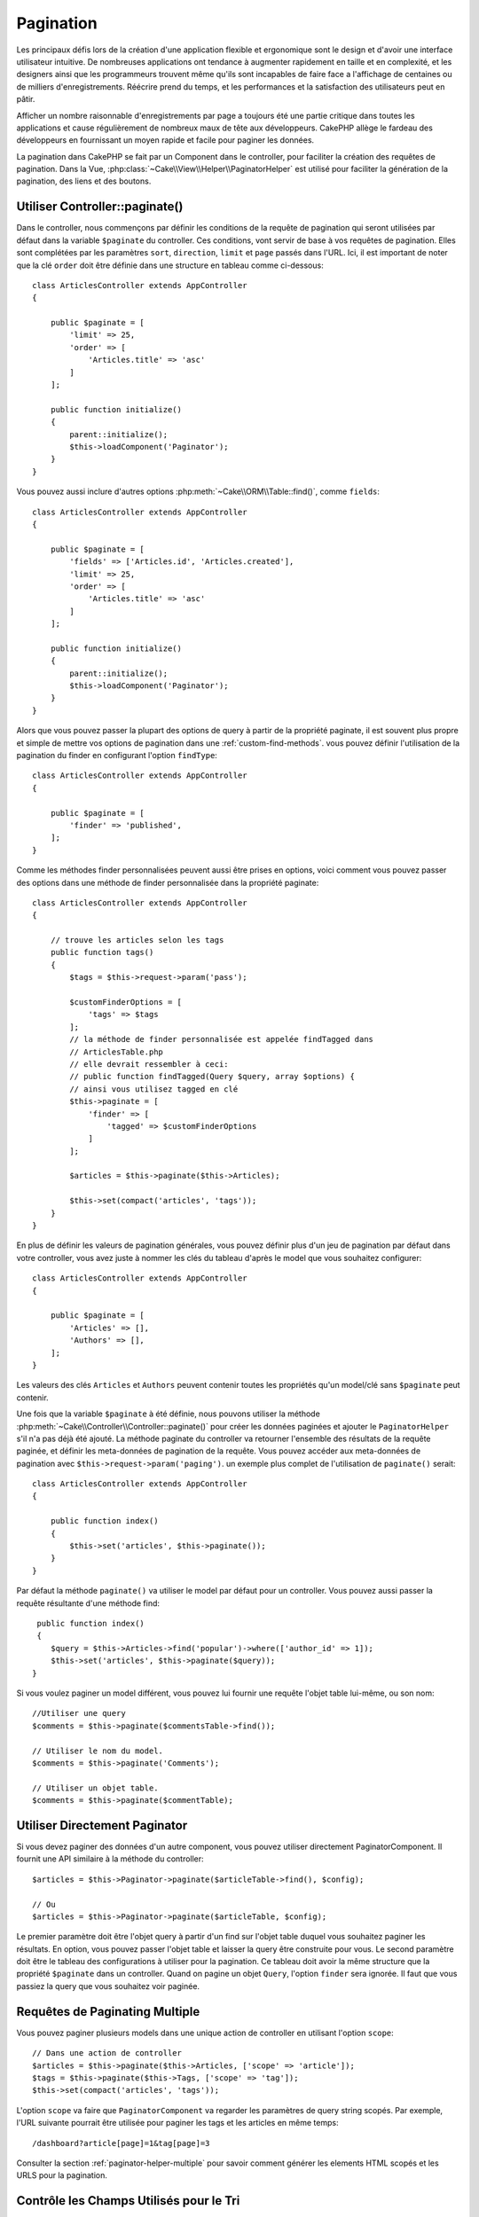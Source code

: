 Pagination
##########

.. php:namespace:: Cake\Controller\Component

.. php:class:: PaginatorComponent

Les principaux défis lors de la création d'une application flexible et
ergonomique sont le design et d'avoir une interface utilisateur intuitive.
De nombreuses applications ont tendance à augmenter rapidement en taille et en
complexité, et les designers ainsi que les programmeurs trouvent même qu'ils
sont incapables de faire face a l'affichage de centaines ou de milliers
d'enregistrements. Réécrire prend du temps, et les performances et la
satisfaction des utilisateurs peut en pâtir.

Afficher un nombre raisonnable d'enregistrements par page a toujours été une
partie critique dans toutes les applications et cause régulièrement de nombreux
maux de tête aux développeurs. CakePHP allège le fardeau des développeurs en
fournissant un moyen rapide et facile pour paginer les données.

La pagination dans CakePHP se fait par un Component dans le controller, pour
faciliter la création des requêtes de pagination. Dans la Vue,
:php:class:`~Cake\\View\\Helper\\PaginatorHelper` est utilisé pour faciliter la
génération de la pagination, des liens et des boutons.

Utiliser Controller::paginate()
===============================

Dans le controller, nous commençons par définir les conditions de la requête de
pagination qui seront utilisées par défaut dans la variable ``$paginate`` du
controller. Ces conditions, vont servir de base à vos requêtes de pagination.
Elles sont complétées par les paramètres ``sort``, ``direction``, ``limit`` et
``page`` passés dans l'URL. Ici, il est important de noter que la clé ``order``
doit être définie dans une structure en tableau comme ci-dessous::

    class ArticlesController extends AppController
    {

        public $paginate = [
            'limit' => 25,
            'order' => [
                'Articles.title' => 'asc'
            ]
        ];

        public function initialize()
        {
            parent::initialize();
            $this->loadComponent('Paginator');
        }
    }

Vous pouvez aussi inclure d'autres options
:php:meth:`~Cake\\ORM\\Table::find()`, comme ``fields``::

    class ArticlesController extends AppController
    {

        public $paginate = [
            'fields' => ['Articles.id', 'Articles.created'],
            'limit' => 25,
            'order' => [
                'Articles.title' => 'asc'
            ]
        ];

        public function initialize()
        {
            parent::initialize();
            $this->loadComponent('Paginator');
        }
    }

Alors que vous pouvez passer la plupart des options de query à partir de la
propriété paginate, il est souvent plus propre et simple de mettre vos options
de pagination dans une :ref:`custom-find-methods`. vous pouvez définir
l'utilisation de la pagination du finder en configurant l'option ``findType``::

    class ArticlesController extends AppController
    {

        public $paginate = [
            'finder' => 'published',
        ];
    }

Comme les méthodes finder personnalisées peuvent aussi être prises en options,
voici comment vous pouvez passer des options  dans une méthode de finder
personnalisée dans la propriété paginate::

    class ArticlesController extends AppController
    {

        // trouve les articles selon les tags
        public function tags()
        {
            $tags = $this->request->param('pass');

            $customFinderOptions = [
                'tags' => $tags
            ];
            // la méthode de finder personnalisée est appelée findTagged dans
            // ArticlesTable.php
            // elle devrait ressembler à ceci:
            // public function findTagged(Query $query, array $options) {
            // ainsi vous utilisez tagged en clé
            $this->paginate = [
                'finder' => [
                    'tagged' => $customFinderOptions
                ]
            ];

            $articles = $this->paginate($this->Articles);

            $this->set(compact('articles', 'tags'));
        }
    }

En plus de définir les valeurs de pagination générales, vous pouvez définir
plus d'un jeu de pagination par défaut dans votre controller, vous avez juste
à nommer les clés du tableau d'après le model que vous souhaitez configurer::

    class ArticlesController extends AppController
    {

        public $paginate = [
            'Articles' => [],
            'Authors' => [],
        ];
    }

Les valeurs des clés ``Articles`` et ``Authors`` peuvent contenir toutes
les propriétés qu'un model/clé sans ``$paginate`` peut contenir.

Une fois que la variable ``$paginate`` à été définie, nous pouvons
utiliser la méthode :php:meth:`~Cake\\Controller\\Controller::paginate()` pour
créer les données paginées et ajouter le ``PaginatorHelper`` s'il n'a pas déjà
été ajouté. La méthode paginate du controller va retourner l'ensemble des
résultats de la requête paginée, et définir les meta-données de pagination de
la requête. Vous pouvez accéder aux meta-données de pagination avec
``$this->request->param('paging')``. un exemple plus complet de l'utilisation
de ``paginate()`` serait::

    class ArticlesController extends AppController
    {

        public function index()
        {
            $this->set('articles', $this->paginate());
        }
    }

Par défaut la méthode ``paginate()`` va utiliser le model par défaut pour un
controller. Vous pouvez aussi passer la requête résultante d'une méthode find::

     public function index()
     {
        $query = $this->Articles->find('popular')->where(['author_id' => 1]);
        $this->set('articles', $this->paginate($query));
    }

Si vous voulez paginer un model différent, vous pouvez lui fournir une requête
l'objet table lui-même, ou son nom::

    //Utiliser une query
    $comments = $this->paginate($commentsTable->find());

    // Utiliser le nom du model.
    $comments = $this->paginate('Comments');

    // Utiliser un objet table.
    $comments = $this->paginate($commentTable);

Utiliser Directement Paginator
==============================

Si vous devez paginer des données d'un autre component, vous pouvez utiliser
directement PaginatorComponent. Il fournit une API similaire à la méthode
du controller::

    $articles = $this->Paginator->paginate($articleTable->find(), $config);

    // Ou
    $articles = $this->Paginator->paginate($articleTable, $config);

Le premier paramètre doit être l'objet query à partir d'un find sur l'objet
table duquel vous souhaitez paginer les résultats. En option, vous pouvez passer
l'objet table et laisser la query être construite pour vous. Le second paramètre
doit être le tableau des configurations à utiliser pour la pagination. Ce
tableau doit avoir la même structure que la propriété ``$paginate``
dans un controller. Quand on pagine un objet ``Query``, l'option ``finder``
sera ignorée. Il faut que vous passiez la query que vous souhaitez voir
paginée.

.. _paginating-multiple-queries:

Requêtes de Paginating Multiple
===============================

Vous pouvez paginer plusieurs models dans une unique action de controller en
utilisant l'option ``scope``::

    // Dans une action de controller
    $articles = $this->paginate($this->Articles, ['scope' => 'article']);
    $tags = $this->paginate($this->Tags, ['scope' => 'tag']);
    $this->set(compact('articles', 'tags'));

L'option ``scope`` va faire que ``PaginatorComponent`` va regarder les
paramètres de query string scopés. Par exemple, l'URL suivante pourrait être
utilisée pour paginer les tags et les articles en même temps::

    /dashboard?article[page]=1&tag[page]=3

Consulter la section :ref:`paginator-helper-multiple` pour savoir comment
générer les elements HTML scopés et les URLS pour la pagination.

.. versionadded:: 3.3.0
    Pagination multiple a été ajoutée dans la version 3.3.0

Contrôle les Champs Utilisés pour le Tri
========================================

Par défaut le tri peut être fait sur n'importe quelle colonne qu'une table a.
Ceci est parfois non souhaité puisque cela permet aux utilisateurs de trier sur
des colonnes non indexées qui peuvent être compliqués à trier. Vous pouvez
définir la liste blanche des champs qui peut être triée en utilisant
l'option ``sortWhitelist``. Cette option est nécessaire quand vous voulez trier
sur des données associées, ou des champs computés qui peuvent faire parti de
la query de pagination::

    public $paginate = [
        'sortWhitelist' => [
            'id', 'title', 'Users.username', 'created'
        ]
    ];

Toute requête qui tente de trier les champs qui ne sont pas dans la liste
blanche sera ignorée.

Limiter le Nombre Maximum de Lignes par Page
============================================

Le nombre de résultat qui sont récupérés est montré à l'utilisateur dans le
paramètre ``limit``. Il est généralement non souhaité de permettre aux
utilisateurs de récupérer toutes les lignes d'un ensemble paginé. L'option
``maxLimit`` permet à ce que personne ne puisse définir cette limite trop haute
de l'extérieur. Par défaut, CakePHP limite le nombre maximum de lignes qui
peuvent être récupérées à 100. Si par défaut ce n'est pas approprié pour votre
application, vous pouvez l'ajuster dans les options de pagination, par exemple
en le réduisant à ``10``::

    public $paginate = [
        // Autres clés ici.
        'maxLimit' => 10
    ];

Si le paramètre de limite de la requête est plus grand que cette valeur, elle
sera réduite à la valeur ``maxLimit``.

Faire des Jointures d'Associations Supplémentaires
==================================================

Des associations supplémentaires peuvent être chargées à la table paginée en
utilisant le paramètre ``contain``::

    public function index()
    {
        $this->paginate = [
            'contain' => ['Authors', 'Comments']
        ];

        $this->set('articles', $this->paginate($this->Articles));
    }

Requêtes de Page Out of Range
=============================

PaginatorComponent va lancer une ``NotFoundException`` quand on essaie d'accéder
une page non existante, par ex le nombre de page demandé est supérieur au total
du nombre de page.

Ainsi vous pouvez soit laisser s'afficher la page d'erreur normale, soit
utiliser un bloc try catch et faire des actions appropriées quand une
``NotFoundException`` est attrapée::

    use Cake\Network\Exception\NotFoundException;

    public function index()
    {
        try {
            $this->paginate();
        } catch (NotFoundException $e) {
            // Faire quelque chose ici comme rediriger vers la première ou dernière page.
            // $this->request->param('paging') vous donnera les infos demandées.
        }
    }

Pagination dans la Vue
======================

Regardez la documentation :php:class:`~Cake\\View\\Helper\\PaginatorHelper`
pour savoir comment créer des liens de navigation paginés.

.. meta::
    :title lang=fr: Pagination
    :keywords lang=fr: order array,query conditions,php class,web applications,headaches,obstacles,complexity,programmers,parameters,paginate,designers,cakephp,satisfaction,developers
